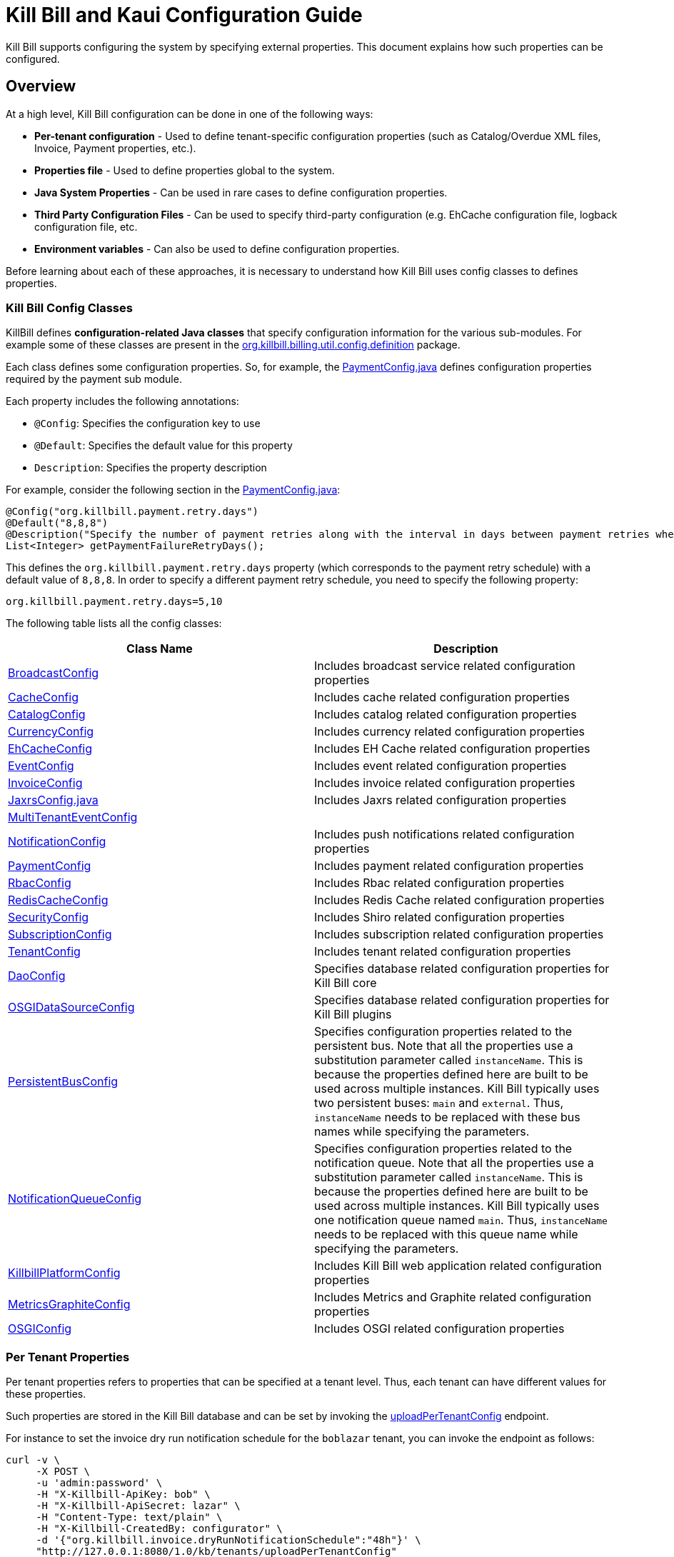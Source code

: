 = Kill Bill and Kaui Configuration Guide

Kill Bill supports configuring the system by specifying external properties. This document explains how such properties can be configured.

== Overview

At a high level, Kill Bill configuration can be done in one of the following ways:

* *Per-tenant configuration* - Used to define tenant-specific configuration properties (such as Catalog/Overdue XML files, Invoice, Payment properties, etc.).
* *Properties file* - Used to define properties global to the system. 
* *Java System Properties* - Can be used in rare cases to define configuration properties. 
* *Third Party Configuration Files* -  Can be used to specify third-party configuration (e.g. EhCache configuration file, logback configuration file, etc. 
* *Environment variables* - Can also be used to define configuration properties. 

Before learning about each of these approaches, it is necessary to understand how Kill Bill uses config classes to defines properties. 

=== Kill Bill Config Classes

KillBill defines *configuration-related Java classes* that specify configuration information for the various sub-modules. For example some of these classes are present in the https://github.com/killbill/killbill/tree/2b80b0445c7baf1f613425bb236a8cb36f1f377a/util/src/main/java/org/killbill/billing/util/config/definition[org.killbill.billing.util.config.definition] package. 

Each class defines some configuration properties. So, for example, the https://github.com/killbill/killbill/blob/2b80b0445c7baf1f613425bb236a8cb36f1f377a/util/src/main/java/org/killbill/billing/util/config/definition/PaymentConfig.java[PaymentConfig.java] defines configuration properties required by the payment sub module. 

Each property includes the following annotations:

* `@Config`: Specifies the configuration key to use
* `@Default`: Specifies the default value for this property
* `Description`: Specifies the property description

For example, consider the following section in the https://github.com/killbill/killbill/blob/2b80b0445c7baf1f613425bb236a8cb36f1f377a/util/src/main/java/org/killbill/billing/util/config/definition/PaymentConfig.java[PaymentConfig.java]:
[source,java]
----
@Config("org.killbill.payment.retry.days")
@Default("8,8,8")
@Description("Specify the number of payment retries along with the interval in days between payment retries when payment failures occur")
List<Integer> getPaymentFailureRetryDays();
----

This defines the `org.killbill.payment.retry.days` property (which corresponds to the payment retry schedule) with a default value of `8,8,8`. In order to specify a different payment retry schedule, you need to specify the following property:

[source,bash]
----
org.killbill.payment.retry.days=5,10
----

The following table lists all the config classes:

[[config_classes]]
[options="header",cols="1,1"]
|===
|Class Name   |Description
//-------------
|https://github.com/killbill/killbill/blob/2b80b0445c7baf1f613425bb236a8cb36f1f377a/util/src/main/java/org/killbill/billing/util/config/definition/BroadcastConfig.java[BroadcastConfig]   |Includes broadcast service related configuration properties   
|https://github.com/killbill/killbill/blob/2b80b0445c7baf1f613425bb236a8cb36f1f377a/util/src/main/java/org/killbill/billing/util/config/definition/CacheConfig.java[CacheConfig]   |Includes cache related configuration properties    
|https://github.com/killbill/killbill/blob/2b80b0445c7baf1f613425bb236a8cb36f1f377a/util/src/main/java/org/killbill/billing/util/config/definition/CatalogConfig.java[CatalogConfig]   |Includes catalog related configuration properties
|https://github.com/killbill/killbill/blob/2b80b0445c7baf1f613425bb236a8cb36f1f377a/util/src/main/java/org/killbill/billing/util/config/definition/CurrencyConfig.java[CurrencyConfig]   |Includes currency related configuration properties   
|https://github.com/killbill/killbill/blob/2b80b0445c7baf1f613425bb236a8cb36f1f377a/util/src/main/java/org/killbill/billing/util/config/definition/EhCacheConfig.java[EhCacheConfig]   |Includes EH Cache related configuration properties   
|https://github.com/killbill/killbill/blob/2b80b0445c7baf1f613425bb236a8cb36f1f377a/util/src/main/java/org/killbill/billing/util/config/definition/EventConfig.java[EventConfig]  |Includes event related configuration properties   
|https://github.com/killbill/killbill/blob/2b80b0445c7baf1f613425bb236a8cb36f1f377a/util/src/main/java/org/killbill/billing/util/config/definition/InvoiceConfig.java[InvoiceConfig]   |Includes invoice related configuration properties   
|https://github.com/killbill/killbill/blob/2b80b0445c7baf1f613425bb236a8cb36f1f377a/util/src/main/java/org/killbill/billing/util/config/definition/JaxrsConfig.java[JaxrsConfig.java]   |Includes Jaxrs related configuration properties      
|https://github.com/killbill/killbill/blob/2b80b0445c7baf1f613425bb236a8cb36f1f377a/util/src/main/java/org/killbill/billing/util/config/definition/MultiTenantEventConfig.java[MultiTenantEventConfig] |   
|https://github.com/killbill/killbill/blob/2b80b0445c7baf1f613425bb236a8cb36f1f377a/util/src/main/java/org/killbill/billing/util/config/definition/NotificationConfig.java[NotificationConfig]|Includes push notifications related configuration properties
|https://github.com/killbill/killbill/blob/2b80b0445c7baf1f613425bb236a8cb36f1f377a/util/src/main/java/org/killbill/billing/util/config/definition/PaymentConfig.java[PaymentConfig]|Includes payment related configuration properties
|https://github.com/killbill/killbill/blob/2b80b0445c7baf1f613425bb236a8cb36f1f377a/util/src/main/java/org/killbill/billing/util/config/definition/RbacConfig.java[RbacConfig]| Includes Rbac related configuration properties
|https://github.com/killbill/killbill/blob/2b80b0445c7baf1f613425bb236a8cb36f1f377a/util/src/main/java/org/killbill/billing/util/config/definition/RedisCacheConfig.java[RedisCacheConfig]|Includes Redis Cache related configuration properties   
|https://github.com/killbill/killbill/blob/2b80b0445c7baf1f613425bb236a8cb36f1f377a/util/src/main/java/org/killbill/billing/util/config/definition/SecurityConfig.java[SecurityConfig]|Includes Shiro related configuration properties   
|https://github.com/killbill/killbill/blob/2b80b0445c7baf1f613425bb236a8cb36f1f377a/util/src/main/java/org/killbill/billing/util/config/definition/SubscriptionConfig.java[SubscriptionConfig]|Includes subscription related configuration properties
|https://github.com/killbill/killbill/blob/2b80b0445c7baf1f613425bb236a8cb36f1f377a/util/src/main/java/org/killbill/billing/util/config/definition/TenantConfig.java[TenantConfig]|Includes tenant related configuration properties
|https://github.com/killbill/killbill-commons/blob/4b8d8e647b8028076b5e74cdc27170bda50ca029/jdbi/src/main/java/org/killbill/commons/jdbi/guice/DaoConfig.java[DaoConfig]|Specifies database related configuration properties for Kill Bill core
|https://github.com/killbill/killbill-platform/blob/780991187b7c90556340fcf00e9e1168a3db6d42/osgi/src/main/java/org/killbill/billing/osgi/glue/OSGIDataSourceConfig.java[OSGIDataSourceConfig] |Specifies database related configuration properties for Kill Bill plugins
|[[persistent_bus]]https://github.com/killbill/killbill-commons/blob/4b8d8e647b8028076b5e74cdc27170bda50ca029/queue/src/main/java/org/killbill/bus/api/PersistentBusConfig.java[PersistentBusConfig]|Specifies configuration properties related to the persistent bus. Note that all the properties use a substitution parameter called `instanceName`. This is because the properties defined here are built to be used across multiple instances. Kill Bill typically uses two persistent buses: `main` and `external`. Thus, `instanceName` needs to be replaced with these bus names while specifying the parameters.  
|[[notification_queue]]https://github.com/killbill/killbill-commons/blob/4b8d8e647b8028076b5e74cdc27170bda50ca029/queue/src/main/java/org/killbill/notificationq/api/NotificationQueueConfig.java[NotificationQueueConfig]|Specifies configuration properties related to the notification queue. Note that all the properties use a substitution parameter called `instanceName`. This is because the properties defined here are built to be used across multiple instances. Kill Bill typically uses one notification queue named `main`. Thus, `instanceName` needs to be replaced with this queue name while specifying the parameters. 
|https://github.com/killbill/killbill-platform/blob/780991187b7c90556340fcf00e9e1168a3db6d42/server/src/main/java/org/killbill/billing/server/config/KillbillServerConfig.java[KillbillPlatformConfig]|Includes Kill Bill web application related configuration properties 
|https://github.com/killbill/killbill-platform/blob/780991187b7c90556340fcf00e9e1168a3db6d42/server/src/main/java/org/killbill/billing/server/config/MetricsGraphiteConfig.java[MetricsGraphiteConfig]| Includes Metrics and Graphite related configuration properties
|https://github.com/killbill/killbill-platform/blob/780991187b7c90556340fcf00e9e1168a3db6d42/osgi/src/main/java/org/killbill/billing/osgi/config/OSGIConfig.java[OSGIConfig]|Includes OSGI related configuration properties
|===

=== Per Tenant Properties

Per tenant properties refers to properties that can be specified at a tenant level. Thus, each tenant can have different values for these properties.

Such properties are stored in the Kill Bill database and can be set by invoking the https://killbill.github.io/slate/#tenant-add-a-per-tenant-system-properties-configuration[uploadPerTenantConfig] endpoint.

For instance to set the invoice dry run notification schedule for the  `boblazar` tenant, you can invoke the endpoint as follows:

[source]
----
curl -v \
     -X POST \
     -u 'admin:password' \
     -H "X-Killbill-ApiKey: bob" \
     -H "X-Killbill-ApiSecret: lazar" \
     -H "Content-Type: text/plain" \
     -H "X-Killbill-CreatedBy: configurator" \
     -d '{"org.killbill.invoice.dryRunNotificationSchedule":"48h"}' \
     "http://127.0.0.1:8080/1.0/kb/tenants/uploadPerTenantConfig"
----

This sets `org.killbill.invoice.dryRunNotificationSchedule=48h` for the `boblazar` tenant.

*Important Notes:*

* Each call overwrites previous properties, so it is necessary to specify the full list of properties for a given tenant. 
* These properties can also be specified in the killbill properties file in which case they become global properties applicable to all tenants. 
* If a property is specified in properties file as well as at a per-tenant level, the per-tenant configuration takes precedence.

The following table lists some of the important per-tenant properties:

[options="header",cols="1,1,1"]
|===
|Property Name   |Description|Default Value
//----------------------
|org.killbill.payment.retry.days   |Specifies the number of payment retries along with the interval in days between payment retries when payment failures occur   |8,8,8   
|org.killbill.payment.failure.retry.start.sec   |Specifies the interval of time in seconds before retrying a payment that failed due to a plugin failure    |300   
|org.killbill.payment.failure.retry.max.attempts   |Specifies the max number of attempts before retrying a payment that failed due to a plugin failure    |8
|org.killbill.invoice.maxNumberOfMonthsInFuture|Maximum target date to consider when generating an invoice| 36
|org.killbill.invoice.maxDailyNumberOfItemsSafetyBound|Maximum daily number of invoice items to generate for a subscription id|15
|org.killbill.invoice.dryRunNotificationSchedule|DryRun invoice notification time before targetDate (ignored if set to 0s)|0s
|org.killbill.billing.server.notifications.retries|Delay before which unresolved push notifications should be retried|15m,30m,2h,12h,1d
|===

For a complete list of all the per-tenant properties, you can check the <<config_classes, config classes>> specified above. Note that the per-tenant properties have `InternalTenantContext` in the signature of the method.

=== Properties File

Using an explicit `.properties` file is the most common and frequently used way of defining configuration properties. Properties defined within this file are global and are applicable across all tenants. Typically, a default `killbill.properties` exists as explained in the <<Setup Specific Notes>> section. You can add new properties/modify property values in this file as required. 

The following table lists some of the important global properties:


[options="header",cols="1,1,1,1"]
|===
|Category   |Property Name|Description|Default Value
//-------------------------------
|Database   |org.killbill.dao.url   |The jdbc url for the Kill Bill database   |jdbc:h2:file:/var/tmp/killbill;MODE=MYSQL;DB_CLOSE_DELAY=-1;DB_CLOSE_ON_EXIT=FALSE   
|Database   |org.killbill.dao.user   |The jdbc user name for the Kill Bill database   |killbill   
|Database   |org.killbill.dao.password   |The jdbc password for the Kill Bill database   |killbill   
|Plugin Database   |org.killbill.billing.osgi.dao.url   |The jdbc url for the plugin database   |jdbc:h2:file:/var/tmp/killbill;MODE=MYSQL;DB_CLOSE_DELAY=-1;DB_CLOSE_ON_EXIT=FALSE   
|Plugin Database    |org.killbill.billing.osgi.dao.user   |The jdbc user name for the plugin database   |killbill   
|Plugin Database    |org.killbill.billing.osgi.dao.password   |The jdbc password for the plugin database   |killbill   
|Catalog |  org.killbill.catalog.uri   |Default Catalog location in case a per-tenant catalog is not specified   |SpyCarAdvanced.xml   
|Overdue   |org.killbill.overdue.uri   |Default overdue configuration location in case a per-tenant configuration is not specified    |NoOverdueConfig.xml  
|Notification Queue   |org.killbill.notificationq.<instancename>.sleep + 

(Replace `<instancename>` with the notification queue instance name (typically, `main` as specified <<notification_queue,above>>)   |Time in milliseconds to sleep between runs. |3000   
|Notification Queue   |org.killbill.notificationq.<instancename>.queue.mode + 

(Replace `<instancename>` with the notification queue instance name (typically, `main` as specified <<notification_queue,above>>)   |How entries are put in the queue. Possible values are  `STICKY_EVENTS`, `STICKY_POLLING` ,`POLLING` as specified in https://github.com/killbill/killbill-commons/blob/4b8d8e647b8028076b5e74cdc27170bda50ca029/queue/src/main/java/org/killbill/queue/api/PersistentQueueConfig.java[PersistentQueueMode] |STICKY_POLLING   
|Notification Queue   |org.killbill.notificationq.${instanceName}.notification.nbThreads + 

(Replace `<instancename>` with the notification queue instance name (typically, `main` as specified <<notification_queue,above>>)  |Number of threads to use   |10   
|Notification Queue   |org.killbill.notificationq.${instanceName}.claimed + 

(Replace `<instancename>` with the notification queue instance name (typically, `main` as specified <<notification_queue,above>>)  |Number of notifications to fetch at once   |10   
|Persistent Bus   |org.killbill.persistent.bus.${instanceName}.sleep + 

(Replace `<instancename>` with the persistent bus instance name (typically, `main` or `external` as specified <<persistent_bus,above>>)  |Time in milliseconds to sleep between runs (only valid in STICKY_POLLING, POLLING).   |3000   
|Persistent Bus   |org.killbill.persistent.bus.${instanceName}.queue.mode + 

(Replace `<instancename>` with the persistent bus instance name (typically, `main` or `external` as specified <<persistent_bus,above>>)  |How entries are put in the queue. Possible values are  `STICKY_EVENTS`, `STICKY_POLLING` ,`POLLING` as specified in https://github.com/killbill/killbill-commons/blob/4b8d8e647b8028076b5e74cdc27170bda50ca029/queue/src/main/java/org/killbill/queue/api/PersistentQueueConfig.java[PersistentQueueMode]    |STICKY_EVENTS   
|Persistent Bus   |org.killbill.persistent.bus.${instanceName}.nbThreads  + 

(Replace `<instancename>` with the persistent bus instance name (typically, `main` or `external` as specified <<persistent_bus,above>>)  |Max number of dispatch threads to use |30   
|Persistent Bus   |org.killbill.persistent.bus.${instanceName}.claimed + 

(Replace `<instancename>` with the persistent bus instance name (typically, `main` or `external` as specified <<persistent_bus,above>>)   |Number of bus events to fetch from the database at once (only valid in 'polling mode')   |10   
|Persistent Bus   |org.killbill.persistent.bus.${instanceName}.queue.capacity + 

(Replace `<instancename>` with the persistent bus instance name (typically, `main` or `external` as specified <<persistent_bus,above>>)   |Size of the inflight queue (only valid in STICKY_EVENTS mode)   |30000   
|Kill Bill Web Application   |org.killbill.server.multitenant   |Whether multi-tenancy is enabled   |true   
|Kill Bill Web Application   |org.killbill.server.test.mode   |Whether to start in test mode   |false   
|Kill Bill Web Application    |org.killbill.server.http.gzip   |Allow Kill Bill to return gzip json when Content-Encoding is set with gzip   |false   
|Payment   |org.killbill.payment.plugin.timeout   |Timeout for each payment attempt   |30s   
|===

For a complete list of all the global properties, you can check the <<config_classes, config classes>> specified above.


=== Java System Properties 

It is also possible to specify the Kill Bill configuration properties as Java system properties. For example, the `org.killbill.dao.url` can be specified as a system property via `-Dorg.killbill.dao.url=<url>`.

*Important Notes:*

* System properties are typically used to specify the location of third party configuration files.
* They should generally not be used to specify regular properties. 
* If a `killbill.properties` file is specified, the system properties are ignored and the properties specified in the properties file are used. 


=== Third Party Configuration Files

Third party configuration files can be used to specify configuration related to third party libraries like ehcache, logback, etc. The path of a third party configuration file needs to be specified either as a system property or in the Kill Bill properties file.

The following table lists the third party configuration files supported by Kill Bill and the corresponding system properties that need to be specified.

[options="header",cols="1,1,1"]
|===
|Third-Party Configuration   |System Property   |Default Location
//----------------------
|ehcache   |org.killbill.cache.config.location   |https://github.com/killbill/killbill/blob/2b80b0445c7baf1f613425bb236a8cb36f1f377a/util/src/main/resources/ehcache.xml[ehcache.xml]   
|logback   |logback.configurationFile|https://github.com/killbill/killbill/blob/2b80b0445c7baf1f613425bb236a8cb36f1f377a/profiles/killbill/src/main/resources/logback.xml[logback.xml]   
|shiro |org.killbill.security.shiroResourcePath |https://github.com/killbill/killbill/blob/2b80b0445c7baf1f613425bb236a8cb36f1f377a/profiles/killbill/src/main/resources/shiro.ini[shiro.ini]   
|===


=== Environment Variables

Kill Bill also allows defining configuration properties via environment variables. In such a case, the value specified via the environment variable overrides the value defined in the `killbill.properties` file.

In order to specify a property via an environment variable, you need to define an environment variable corresponding to the underlying property and prefixed with *KB_*. For example, you can define an environment variable corresponding to the `org.killbill.dao.url` property as follows:
[source,bash]
----
KB_org.killbill.dao.url = <jdbc URL here>
----


== Setup Specific Notes

As explained in the https://docs.killbill.io/latest/getting_started.html[Getting Started] guide,  there are several ways to install Kill Bill such as https://docs.killbill.io/latest/getting_started.html#_aws_one_click[AWS], https://docs.killbill.io/latest/getting_started.html#_docker[Docker] or https://docs.killbill.io/latest/getting_started.html#_tomcat[Tomcat]. In addition, you may also be using Kill Bill for development/debugging using a https://docs.killbill.io/latest/development.html[standalone] setup.  

This section provides some setup specific instructions such as location of the default `killbill.properties` and so forth.

=== AWS

In case of an AWS installation, the `killbill.properties` is present at the  `/var/lib/killbill/config/killbill.properties` location. 

=== Docker

In case Kill Bill is installed via Docker, the `killbill.properties` file is present at the `/var/lib/killbill/killbill.properties` path within the Docker container.  You can modify the properties defined here. 

Alternatively, you can bind mount your own file, by specifying `-v /path/to/killbill.properties:/var/lib/killbill/killbill.properties` when starting your container.

You can also specify configuration properties using individual environment variables.The following table lists all the environment variables and their default values:

[options="header",cols="1,1"]
|===
|Variable Name   |Default   
//-------------
| `KILLBILL_ANALYTICS_NOTIFICATION_NB_THREADS` | `5`
| `KILLBILL_ANALYTICS_QUEUE_CAPACITY` | `30000`
| `KILLBILL_BUNDLE_CACHE_NAME` | `osgi-cache`
| `KILLBILL_BUNDLE_INSTALL_DIR` | `/var/lib/killbill/bundles`
| `KILLBILL_BUNDLE_PROPERTY_NAME` | `killbill.properties`
| `KILLBILL_BUS_EXTERNAL_HISTORY_TABLE_NAME` | `bus_ext_events_history`
| `KILLBILL_BUS_EXTERNAL_IN_MEMORY` | `true`
| `KILLBILL_BUS_EXTERNAL_NB_THREADS` | `50`
| `KILLBILL_BUS_EXTERNAL_SLEEP` | `0`
| `KILLBILL_BUS_EXTERNAL_TABLE_NAME` | `bus_ext_events`
| `KILLBILL_BUS_EXTERNAL_USE_INFLIGHT_Q` | `true`
| `KILLBILL_BUS_MAIN_CLAIMED` | `10`
| `KILLBILL_BUS_MAIN_HISTORY_TABLE_NAME` | `bus_events_history`
| `KILLBILL_BUS_MAIN_IN_MEMORY` | `false`
| `KILLBILL_BUS_MAIN_NB_THREADS` | `50`
| `KILLBILL_BUS_MAIN_OFF` | `false`
| `KILLBILL_BUS_MAIN_SLEEP` | `0`
| `KILLBILL_BUS_MAIN_TABLE_NAME` | `bus_events`
| `KILLBILL_CACHE_CONFIG_LOCATION` | `ehcache.xml`
| `KILLBILL_CATALOG_BUNDLE_PATH` | `org/killbill/billing/util/template/translation/CatalogTranslation`
| `KILLBILL_CATALOG_URI` | `SpyCarBasic.xml`
| `KILLBILL_CURRENCY_PROVIDER_DEFAULT` | `killbill-currency-plugin`
| `KILLBILL_DAO_CACHE_PREP_STMTS` | `true`
| `KILLBILL_DAO_CONNECTION_TIMEOUT` | `100s`
| `KILLBILL_DAO_HEALTH_CHECK_CONNECTION_TIMEOUT` | `10s`
| `KILLBILL_DAO_HEALTH_CHECK_EXPECTED99TH_PERCENTILE` | `50ms`
| `KILLBILL_DAO_IDLE_CONNECTION_TEST_PERIOD` | `5m`
| `KILLBILL_DAO_IDLE_MAX_AGE` | `2m`
| `KILLBILL_DAO_LOG_LEVEL` | `DEBUG`
| `KILLBILL_DAO_MAX_ACTIVE` | `150`
| `KILLBILL_DAO_MAX_CONNECTION_AGE` | `0m`
| `KILLBILL_DAO_MIN_IDLE` | `5`
| `KILLBILL_DAO_MYSQL_SERVER_VERSION` | `4.0`
| `KILLBILL_DAO_PASSWORD` | `killkill`
| `KILLBILL_DAO_POOLING_TYPE` | `HIKARICP`
| `KILLBILL_DAO_PREP_STMT_CACHE_SIZE` | `500`
| `KILLBILL_DAO_PREP_STMT_CACHE_SQL_LIMIT` | `2048`
| `KILLBILL_DAO_URL` | `jdbc:h2:file:/var/lib/killbill/killbill;MODE=MYSQL;DB_CLOSE_DELAY=-1;MVCC=true;DB_CLOSE_ON_EXIT=FALSE`
| `KILLBILL_DAO_USER` | `killbill`
| `KILLBILL_DAO_USE_SERVER_PREP_STMTS` | `true`
| `KILLBILL_DEFAULT_LOCALE` | `en_US`
| `KILLBILL_EXPORT_PACKAGES_API` | `org.killbill.billing.account.api,org.killbill.billing.analytics.api.sanity,org.killbill.billing.analytics.api.user,org.killbill.billing.beatrix.bus.api,org.killbill.billing.catalog.api,org.killbill.billing.catalog.api.rules,org.killbill.billing.invoice.plugin.api,org.killbill.billing.invoice.api,org.killbill.billing.invoice.api.formatters,org.killbill.billing.entitlement.api,org.killbill.billing,org.killbill.clock,org.killbill.billing.notification.api,org.killbill.billing.notification.plugin.api,org.killbill.billing.notification.plugin,org.killbill.billing.osgi.api,org.killbill.billing.osgi.api.config,org.killbill.billing.overdue,org.killbill.billing.payment.api,org.killbill.billing.payment.plugin.api,org.killbill.billing.control.plugin.api,org.killbill.billing.tenant.api,org.killbill.billing.usage.api,org.killbill.billing.util.api,org.killbill.billing.util.nodes,org.killbill.billing.util.audit,org.killbill.billing.util.callcontext,org.killbill.billing.util.customfield,org.killbill.billing.util.email,org.killbill.billing.util.entity,org.killbill.billing.util.tag,org.killbill.billing.util.template,org.killbill.billing.util.template.translation,org.killbill.billing.currency.plugin.api,org.killbill.billing.catalog.plugin.api,org.killbill.billing.entitlement.plugin.api,org.killbill.billing.currency.api,org.killbill.billing.security.api,org.killbill.billing.osgi.libs.killbill,org.joda.time;org.joda.time.format;version=2.9,org.slf4j;version=1.7.2,org.osgi.service.log;version=1.3,org.osgi.service.http;version=1.2.0,org.osgi.service.deploymentadmin;version=1.1.0,org.osgi.service.event;version=1.2.0`
| `KILLBILL_EXPORT_PACKAGES_EXTRA` | ``
| `KILLBILL_EXPORT_PACKAGES_JAVA` | `com.sun.xml.internal.ws,com.sun.xml.internal.ws.addressing,com.sun.xml.internal.ws.addressing.model,com.sun.xml.internal.ws.addressing.policy,com.sun.xml.internal.ws.addressing.v200408,com.sun.xml.internal.ws.api,com.sun.xml.internal.ws.api.addressing,com.sun.xml.internal.ws.api.client,com.sun.xml.internal.ws.api.config.management,com.sun.xml.internal.ws.api.config.management.policy,com.sun.xml.internal.ws.api.fastinfoset,com.sun.xml.internal.ws.api.ha,com.sun.xml.internal.ws.api.handler,com.sun.xml.internal.ws.api.message,com.sun.xml.internal.ws.api.message.stream,com.sun.xml.internal.ws.api.model,com.sun.xml.internal.ws.api.model.soap,com.sun.xml.internal.ws.api.model.wsdl,com.sun.xml.internal.ws.api.pipe,com.sun.xml.internal.ws.api.pipe.helper,com.sun.xml.internal.ws.api.policy,com.sun.xml.internal.ws.api.server,com.sun.xml.internal.ws.api.streaming,com.sun.xml.internal.ws.api.wsdl.parser,com.sun.xml.internal.ws.api.wsdl.writer,com.sun.xml.internal.ws.binding,com.sun.xml.internal.ws.client,com.sun.xml.internal.ws.client.dispatch,com.sun.xml.internal.ws.client.sei,com.sun.xml.internal.ws.config.management.policy,com.sun.xml.internal.ws.developer,com.sun.xml.internal.ws.encoding,com.sun.xml.internal.ws.encoding.fastinfoset,com.sun.xml.internal.ws.encoding.policy,com.sun.xml.internal.ws.encoding.soap,com.sun.xml.internal.ws.encoding.soap.streaming,com.sun.xml.internal.ws.encoding.xml,com.sun.xml.internal.ws.fault,com.sun.xml.internal.ws.handler,com.sun.xml.internal.ws.message,com.sun.xml.internal.ws.message.jaxb,com.sun.xml.internal.ws.message.saaj,com.sun.xml.internal.ws.message.source,com.sun.xml.internal.ws.message.stream,com.sun.xml.internal.ws.model,com.sun.xml.internal.ws.model.soap,com.sun.xml.internal.ws.model.wsdl,com.sun.xml.internal.ws.org.objectweb.asm,com.sun.xml.internal.ws.policy,com.sun.xml.internal.ws.policy.jaxws,com.sun.xml.internal.ws.policy.jaxws.spi,com.sun.xml.internal.ws.policy.privateutil,com.sun.xml.internal.ws.policy.sourcemodel,com.sun.xml.internal.ws.policy.sourcemodel.attach,com.sun.xml.internal.ws.policy.sourcemodel.wspolicy,com.sun.xml.internal.ws.policy.spi,com.sun.xml.internal.ws.policy.subject,com.sun.xml.internal.ws.protocol.soap,com.sun.xml.internal.ws.protocol.xml,com.sun.xml.internal.ws.resources,com.sun.xml.internal.ws.server,com.sun.xml.internal.ws.server.provider,com.sun.xml.internal.ws.server.sei,com.sun.xml.internal.ws.spi,com.sun.xml.internal.ws.streaming,com.sun.xml.internal.ws.transport,com.sun.xml.internal.ws.transport.http,com.sun.xml.internal.ws.transport.http.client,com.sun.xml.internal.ws.transport.http.server,com.sun.xml.internal.ws.util,com.sun.xml.internal.ws.util.exception,com.sun.xml.internal.ws.util.localization,com.sun.xml.internal.ws.util.pipe,com.sun.xml.internal.ws.util.xml,com.sun.xml.internal.ws.wsdl,com.sun.xml.internal.ws.wsdl.parser,com.sun.xml.internal.ws.wsdl.writer,com.sun.xml.internal.ws.wsdl.writer.document,com.sun.xml.internal.ws.wsdl.writer.document.http,com.sun.xml.internal.ws.wsdl.writer.document.soap,com.sun.xml.internal.ws.wsdl.writer.document.soap12,com.sun.xml.internal.ws.wsdl.writer.document.xsd,javax.annotation,javax.management,javax.naming,javax.naming.ldap,javax.net,javax.net.ssl,javax.crypto,javax.crypto.spec,javax.sql,javax.sql.rowset,javax.sql.rowset.serial,javax.transaction,javax.transaction.xa,javax.xml,javax.xml.bind,javax.xml.validation,javax.xml.namespace,javax.xml.parsers,javax.xml.validation,javax.xml.stream,javax.xml.stream.events,javax.xml.stream.util,javax.xml.transform,javax.xml.transform.dom,javax.xml.transform.sax,javax.xml.transform.stax,javax.xml.transform.stream,javax.xml.xpath,javax.jws.soap,com.sun.org,com.sun.org.apache,com.sun.org.apache.xml,com.sun.org.apache.xml.internal,com.sun.org.apache.xml.internal.utils,com.sun.org.apache.xpath,com.sun.org.apache.xpath.internal,com.sun.org.apache.xpath.internal.jaxp,com.sun.org.apache.xpath.internal.objects,org.w3c.dom,org.w3c.dom.bootstrap,org.w3c.dom.events,org.w3c.dom.ls,org.w3c.dom.css,org.w3c.dom.html,org.w3c.dom.ranges,org.w3c.dom.stylesheets,org.w3c.dom.traversal,org.w3c.dom.views,org.xml.sax,org.xml.sax.ext,org.xml.sax.helpers,sun.misc,sun.misc.unsafe,sun.security,sun.security.util,javax.servlet;version=3.1,javax.servlet.http;version=3.1`
| `KILLBILL_EXTERNAL_CLAIM_TIME` | `5m`
| `KILLBILL_EXTERNAL_INFLIGHT_CLAIMED` | `500`
| `KILLBILL_EXTERNAL_QUEUE_CAPACITY` | `1000000`
| `KILLBILL_FAILURE_RETRY_MULTIPLIER` | `2`
| `KILLBILL_INVOICE_DRY_RUN_NOTIFICATION_SCHEDULE` | `0s`
| `KILLBILL_INVOICE_ENABLED` | `true`
| `KILLBILL_INVOICE_GLOBAL_LOCK_RETRIES` | `50`
| `KILLBILL_INVOICE_MAX_DAILY_NUMBER_OF_ITEMS_SAFETY_BOUND` | `15`
| `KILLBILL_INVOICE_MAX_NUMBER_OF_MONTHS_IN_FUTURE` | `36`
| `KILLBILL_INVOICE_READ_MAX_RAW_USAGE_PREVIOUS_PERIOD` | `2`
| `KILLBILL_INVOICE_SANITY_SAFETY_BOUND_ENABLED` | `true`
| `KILLBILL_JANITOR_ATTEMPTS_DELAY` | `12h`
| `KILLBILL_JANITOR_PENDING_RETRIES` | `65m,3h,3h,5h,1d,1d,1d,1d`
| `KILLBILL_JANITOR_UNKNOWN_RETRIES` | `1h,6h,17h`
| `KILLBILL_JAXRS_LOCATION_HOST` | ``
| `KILLBILL_JAXRS_LOCATION_USE_FORWARD_HEADERS` | `true`
| `KILLBILL_JAXRS_TIMEOUT` | `30s`
| `KILLBILL_JRUBY_CONF_DIR` | `/var/lib/killbill/config`
| `KILLBILL_JRUBY_CONTEXT_SCOPE` | `THREADSAFE`
| `KILLBILL_LOCATION_FULL_URL` | `true`
| `KILLBILL_MAIN_CLAIM_TIME` | `5m`
| `KILLBILL_MAIN_NOTIFICATION_NB_THREADS` | `10`
| `KILLBILL_MAIN_NOTIFICATION_OFF` | `false`
| `KILLBILL_MAIN_QUEUE_CAPACITY` | `1000000`
| `KILLBILL_MAIN_QUEUE_CAPACITY` | `100`
| `KILLBILL_MAIN_QUEUE_MODE` | `STICKY_POLLING`
| `KILLBILL_MANUAL_PAY_TEMPLATE_NAME` | `org/killbill/billing/util/email/templates/HtmlInvoiceTemplate.mustache`
| `KILLBILL_MAX_FAILURE_RETRY` | `3`
| `KILLBILL_METRICS_GRAPHITE_HOST` | `localhost`
| `KILLBILL_METRICS_GRAPHITE_INTERVAL` | `30`
| `KILLBILL_METRICS_GRAPHITE_PORT` | `2003`
| `KILLBILL_METRICS_GRAPHITE_PREFIX` | `killbill`
| `KILLBILL_METRICS_GRAPHITE` | `false`
| `KILLBILL_METRICS_INFLUXDB_DATABASE` | `30`
| `KILLBILL_METRICS_INFLUXDB_HOST` | `localhost`
| `KILLBILL_METRICS_INFLUXDB_INTERVAL` | `30`
| `KILLBILL_METRICS_INFLUXDB_PORT` | `2003`
| `KILLBILL_METRICS_INFLUXDB_PREFIX` | `killbill`
| `KILLBILL_METRICS_INFLUXDB_SENDER_TYPE` | `killbill`
| `KILLBILL_METRICS_INFLUXDB_SOCKET_TIMEOUT` | `30`
| `KILLBILL_METRICS_INFLUXDB` | `false`
| `KILLBILL_NOTIFICATIONQ_ANALYTICS_CLAIMED` | `100`
| `KILLBILL_NOTIFICATIONQ_ANALYTICS_HISTORY_TABLE_NAME` | `analytics_notifications_history`
| `KILLBILL_NOTIFICATIONQ_ANALYTICS_IN_MEMORY` | `false`
| `KILLBILL_NOTIFICATIONQ_ANALYTICS_SLEEP` | `3000`
| `KILLBILL_NOTIFICATIONQ_ANALYTICS_TABLE_NAME` | `analytics_notifications`
| `KILLBILL_NOTIFICATIONQ_MAIN_CLAIMED` | `100`
| `KILLBILL_NOTIFICATIONQ_MAIN_HISTORY_TABLE_NAME` | `notifications_history`
| `KILLBILL_NOTIFICATIONQ_MAIN_IN_MEMORY` | `false`
| `KILLBILL_NOTIFICATIONQ_MAIN_SLEEP` | `70000`
| `KILLBILL_NOTIFICATIONQ_MAIN_TABLE_NAME` | `notifications`
| `KILLBILL_OSGI_DAO_CACHE_PREP_STMTS` | `true`
| `KILLBILL_OSGI_DAO_CONNECTION_TIMEOUT` | `100s`
| `KILLBILL_OSGI_DAO_IDLE_CONNECTION_TEST_PERIOD` | `5m`
| `KILLBILL_OSGI_DAO_IDLE_MAX_AGE` | `2m`
| `KILLBILL_OSGI_DAO_LOG_LEVEL` | `DEBUG`
| `KILLBILL_OSGI_DAO_MAX_ACTIVE` | `150`
| `KILLBILL_OSGI_DAO_MAX_CONNECTION_AGE` | `0m`
| `KILLBILL_OSGI_DAO_MIN_IDLE` | `5`
| `KILLBILL_OSGI_DAO_MYSQL_SERVER_VERSION` | `4.0`
| `KILLBILL_OSGI_DAO_PASSWORD` | `killbill`
| `KILLBILL_OSGI_DAO_POOLING_TYPE` | `HIKARICP`
| `KILLBILL_OSGI_DAO_PREP_STMT_CACHE_SIZE` | `500`
| `KILLBILL_OSGI_DAO_PREP_STMT_CACHE_SQL_LIMIT` | `2048`
| `KILLBILL_OSGI_DAO_URL` | `jdbc:h2:file:/var/lib/killbill/killbill;MODE=MYSQL;DB_CLOSE_DELAY=-1;MVCC=true;DB_CLOSE_ON_EXIT=FALSE`
| `KILLBILL_OSGI_DAO_USER` | `killbill`
| `KILLBILL_OSGI_DAO_USE_SERVER_PREP_STMTS` | `true`
| `KILLBILL_OSGI_ROOT_DIR` | `/var/tmp/felix`
| `KILLBILL_OVERDUE_URI` | `NoOverdueConfig.xml`
| `KILLBILL_PAYMENT_GLOBAL_LOCK_RETRIES` | `50`
| `KILLBILL_PAYMENT_INVOICE_PLUGIN` | ``
| `KILLBILL_PAYMENT_JANITOR_RATE` | `5m`
| `KILLBILL_PAYMENT_PLUGIN_TIMEOUT` | `64s`
| `KILLBILL_PAYMENT_PROVIDER_DEFAULT` | `__EXTERNAL_PAYMENT__`
| `KILLBILL_PAYMENT_RETRY_DAYS` | `8,8,8`
| `KILLBILL_PLUGIN_THREADS_NB` | `100`
| `KILLBILL_RBAC_GLOBAL_SESSION_TIMEOUT` | `1h`
| `KILLBILL_RETRY_MAX_ATTEMPTS` | `8`
| `KILLBILL_RETRY_START_SEC` | `300`
| `KILLBILL_SECURITY_SHIRO_NB_HASH_ITERATIONS` | `200000`
| `KILLBILL_SECURITY_SHIRO_RESOURCE_PATH` | `classpath:shiro.ini`
| `KILLBILL_SERVER_BASE_URL` | `http://127.0.0.1:8080`
| `KILLBILL_SERVER_HTTP_GZIP` | `false`
| `KILLBILL_SERVER_MULTITENANT` | `true`
| `KILLBILL_SERVER_NOTIFICATIONS_RETRIES` | `15m,30m,2h,12h,1d`
| `KILLBILL_SERVER_REGION` | `local`
| `KILLBILL_SERVER_SHUTDOWN_DELAY` | `0s`
| `KILLBILL_SERVER_TEST_MODE` | `true`
| `KILLBILL_TEMPLATE_BUNDLE_PATH` | `org/killbill/billing/util/template/translation/InvoiceTranslation`
| `KILLBILL_TEMPLATE_INVOICE_FORMATTER_FACTORY_CLASS` | `org.killbill.billing.invoice.template.formatters.DefaultInvoiceFormatterFactory`
| `KILLBILL_TEMPLATE_NAME` | `org/killbill/billing/util/email/templates/HtmlInvoiceTemplate.mustache`
| `KILLBILL_TENANT_BROADCAST_RATE` | `5s`
| `KILLBILL_THREADS_POOL_NB` | `30`
| `KILLBILL_UTIL_BROADCAST_RATE` | `5s`

|===


=== Tomcat/Jetty

In case of a https://docs.killbill.io/latest/getting_started.html#_tomcat[Tomcat installation], configuration properties need to be specified within the `TOMCAT_HOME/conf/catalina.properties` file. In case of a https://docs.killbill.io/latest/development.html#_running_the_application[Standalone Jetty setup], configuration properties need to be specified within an explicit  `killbill.properties` file. Its path needs to be specified via the `org.killbill.server.properties` Java system property while starting the application as follows:

[source,bash]
----
mvn -Dorg.killbill.server.properties=file:///PROJECT_ROOT/profiles/killbill/src/main/resources/killbill-server.properties
----

